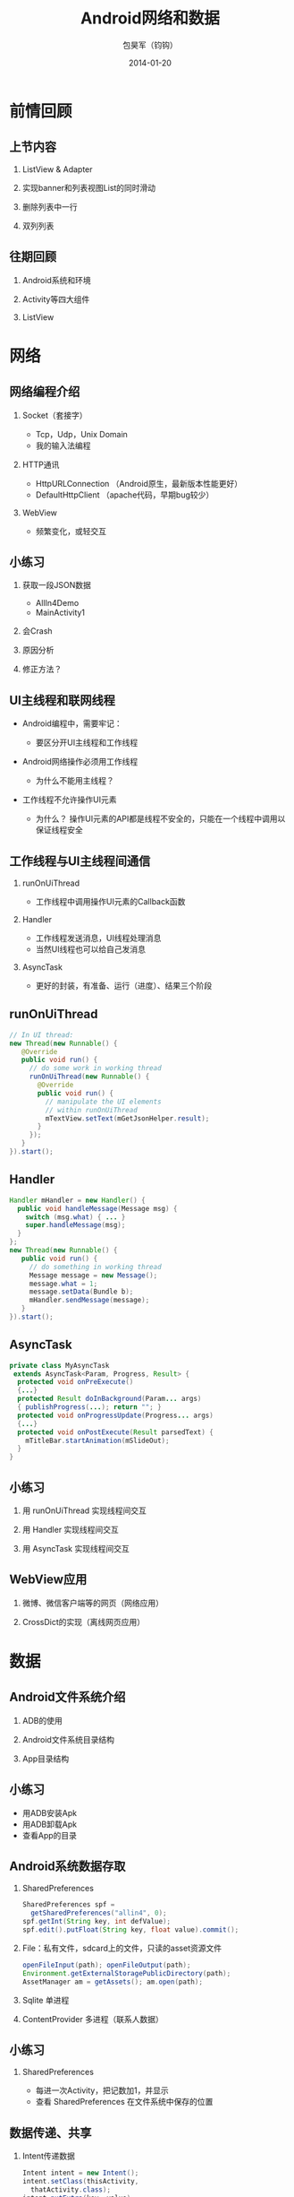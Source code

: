 #+Latex: \AtBeginDvi{\special{pdf:tounicode UTF8-UCS2}}
#+Latex: \begin{CJK*}{UTF8}{simsun}
#+Latex: \CJKtilde


#+TITLE:     Android网络和数据
#+AUTHOR:    包昊军（钧钩）
#+EMAIL:     baohaojun@gmail.com
#+DATE:      2014-01-20
#+LATEX_CLASS_OPTIONS: [presentation,CJKbookmarks]
#+DESCRIPTION:
#+KEYWORDS:
#+LANGUAGE:  en
#+OPTIONS:   H:2 num:t toc:t \n:nil @:t ::t |:t ^:t -:t f:t *:t <:t
#+OPTIONS:   TeX:t LaTeX:t skip:nil d:nil todo:t pri:nil tags:not-in-toc
#+INFOJS_OPT: view:nil toc:nil ltoc:t mouse:underline buttons:0 path:http://orgmode.org/org-info.js
#+EXPORT_SELECT_TAGS: export
#+EXPORT_EXCLUDE_TAGS: noexport
#+LINK_UP:
#+LINK_HOME:

#+BEAMER_THEME: Berkeley
#+BEAMER_COLOR_THEME: lily

* 前情回顾

** 上节内容
*** ListView & Adapter
*** 实现banner和列表视图List的同时滑动
*** 删除列表中一行
*** 双列列表

** 往期回顾
*** Android系统和环境
*** Activity等四大组件
*** ListView
* 网络
** 网络编程介绍
*** Socket（套接字）
- Tcp，Udp，Unix Domain
- 我的输入法编程

*** HTTP通讯
- HttpURLConnection （Android原生，最新版本性能更好）
- DefaultHttpClient （apache代码，早期bug较少）

*** WebView
- 频繁变化，或轻交互


** 小练习
*** 获取一段JSON数据
- AllIn4Demo
- MainActivity1
*** 会Crash
*** 原因分析
*** 修正方法？

** UI主线程和联网线程
- Android编程中，需要牢记：

  + 要区分开UI主线程和工作线程

- Android网络操作必须用工作线程
  + 为什么不能用主线程？

- 工作线程不允许操作UI元素
  + 为什么？ 操作UI元素的API都是线程不安全的，只能在一个线程中调用以保证线程安全

** 工作线程与UI主线程间通信
*** runOnUiThread
- 工作线程中调用操作UI元素的Callback函数
*** Handler
- 工作线程发送消息，UI线程处理消息
- 当然UI线程也可以给自己发消息

*** AsyncTask
- 更好的封装，有准备、运行（进度）、结果三个阶段

** runOnUiThread
    :PROPERTIES:
    :END:

#+BEGIN_SRC java
// In UI thread:
new Thread(new Runnable() {
   @Override
   public void run() {
     // do some work in working thread
     runOnUiThread(new Runnable() {
       @Override
       public void run() {
         // manipulate the UI elements
         // within runOnUiThread
         mTextView.setText(mGetJsonHelper.result);
       }
     });
   }
}).start();
#+END_SRC

** Handler

#+BEGIN_SRC java
Handler mHandler = new Handler() {
  public void handleMessage(Message msg) {
    switch (msg.what) { ... }
    super.handleMessage(msg);
  }
};
new Thread(new Runnable() {
   public void run() {
     // do something in working thread
     Message message = new Message();
     message.what = 1;
     message.setData(Bundle b);
     mHandler.sendMessage(message);
   }
}).start();
#+END_SRC

** AsyncTask
#+BEGIN_SRC java
private class MyAsyncTask
 extends AsyncTask<Param, Progress, Result> {
  protected void onPreExecute()
  {...}
  protected Result doInBackground(Param... args)
  { publishProgress(...); return ""; }
  protected void onProgressUpdate(Progress... args)
  {...}
  protected void onPostExecute(Result parsedText) {
    mTitleBar.startAnimation(mSlideOut);
  }
}
#+END_SRC
** 小练习
*** 用 runOnUiThread 实现线程间交互
*** 用 Handler 实现线程间交互
*** 用 AsyncTask 实现线程间交互

** WebView应用

*** 微博、微信客户端等的网页（网络应用）
*** CrossDict的实现（离线网页应用）

* 数据
** Android文件系统介绍

*** ADB的使用
*** Android文件系统目录结构
*** App目录结构

** 小练习
- 用ADB安装Apk
- 用ADB卸载Apk
- 查看App的目录

** Android系统数据存取
*** SharedPreferences
#+BEGIN_SRC java
SharedPreferences spf =
  getSharedPreferences("allin4", 0);
spf.getInt(String key, int defValue);
spf.edit().putFloat(String key, float value).commit();
#+END_SRC

*** File：私有文件，sdcard上的文件，只读的asset资源文件
#+BEGIN_SRC java
openFileInput(path); openFileOutput(path);
Environment.getExternalStoragePublicDirectory(path);
AssetManager am = getAssets(); am.open(path);
#+END_SRC
*** Sqlite 单进程
*** ContentProvider 多进程（联系人数据）
** 小练习

*** SharedPreferences
- 每进一次Activity，把记数加1，并显示
- 查看 SharedPreferences 在文件系统中保存的位置

** 数据传递、共享
*** Intent传递数据
#+BEGIN_SRC java
Intent intent = new Intent();
intent.setClass(thisActivity,
  thatActivity.class);
intent.putExtra(key, value);
startActivity(intent);
#+END_SRC

*** Intent获取数据
#+BEGIN_SRC java
Intent intent = getIntent();
value = intent.getStringExtra(key);
#+END_SRC
*** startActivityForResult
#+BEGIN_SRC java
Intent intent = new Intent(thisActivity,
       thatActivity.class);
startActivityForResult(intent, GET_CODE);

setResult(RESULT_OK,
    (new Intent()).setAction("Corky!"));
#+END_SRC
*** onActivityResult
#+BEGIN_SRC java
protected void onActivityResult(
 int requestCode,
 int resultCode,
 Intent data) {
  if (requestCode == GET_CODE) {...}
}
#+END_SRC
*** Singleton、Application
*** 数据存取也是一种IPC

** 小练习
- 用Intent传递数据
- 用startActivityForResult获取结果

* 总结
** 查看文档的方法
** 下载整个Android源代码
** ApiDemos
** 多读，多写！
#+Latex: \end{CJK*}

# Local Variables: #
# eval: (org-beamer-mode) #
# eval: (mmm-mode 1) #
# End: #
